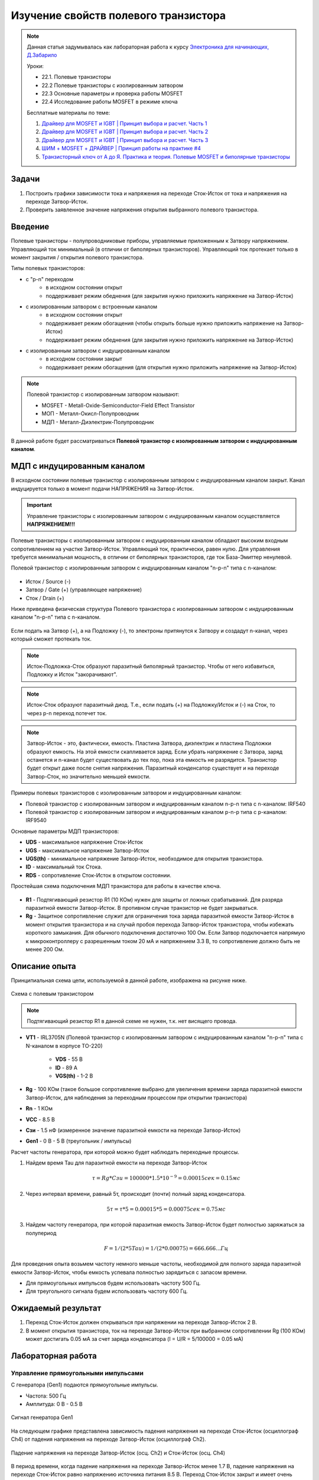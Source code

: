 .. _rst_electronics_mosfet_mosfet:

Изучение свойств полевого транзистора
=====================================

.. note::
    Данная статья задумывалась как лабораторная работа к курсу `Электроника для начинающих, Д.Забарило`_

    Уроки:

    - 22.1. Полевые транзисторы
    - 22.2 Полевые транзисторы с изолированным затвором
    - 22.3 Основные параметры и проверка работы MOSFET
    - 22.4 Исследование работы MOSFET в режиме ключа

    Бесплатные материалы по теме:

    #. `Драйвер для MOSFET и IGBT | Принцип выбора и расчет. Часть 1`_
    #. `Драйвер для MOSFET и IGBT | Принцип выбора и расчет. Часть 2`_
    #. `Драйвер для MOSFET и IGBT | Принцип выбора и расчет. Часть 3`_
    #. `ШИМ + MOSFET + ДРАЙВЕР | Принцип работы на практике #4`_
    #. `Транзисторный ключ от А до Я. Практика и теория. Полевые MOSFET и биполярные транзисторы`_

Задачи
------

#. Построить графики зависимости тока и напряжения на переходе Сток-Исток от тока и напряжения на переходе Затвор-Исток.
#. Проверить заявленное значение напряжения открытия выбранного полевого транзистора.

Введение
--------

Полевые транзисторы - полупроводниковые приборы, управляемые приложенным к Затвору напряжением.
Управляющий ток минимальный (в отличии от биполярных транзисторов).
Управляющий ток протекает только в момент закрытия / открытия полевого транзистора.

Типы полевых транзисторов:

- с "p-n" переходом
    - в исходном состоянии открыт
    - поддерживает режим обеднения (для закрытия нужно приложить напряжение на Затвор-Исток)

- с изолированным затвором с встроенным каналом
    - в исходном состоянии открыт
    - поддерживает режим обогащения (чтобы открыть больше нужно приложить напряжение на Затвор-Исток)
    - поддерживает режим обеднения (для закрытия нужно приложить напряжение на Затвор-Исток)

- с изолированным затвором с индуцированным каналом
    - в исходном состоянии закрыт
    - поддерживает режим обогащения (для открытия нужно приложить напряжение на Затвор-Исток)

.. note::
    Полевой транзистор с изолированным затвором называют:

    - MOSFET - Metall-Oxide-Semiconductor-Field Effect Transistor
    - МОП - Металл-Окисл-Полупроводник
    - МДП - Металл-Диэлектрик-Полупроводник

В данной работе будет рассматриваться **Полевой транзистор с изолированным затвором с индуцированным каналом**.

МДП с индуцированным каналом
----------------------------

В исходном состоянии полевые транзистор с изолированным затвором с индуцированным каналом закрыт.
Канал индуцируется только в момент подачи НАПРЯЖЕНИЯ на Затвор-Исток.

.. important::
    Управление транзисторы с изолированным затвором с индуцированным каналом осуществляется **НАПРЯЖЕНИЕМ!!!**

Полевые транзисторы с изолированным затвором с индуцированным каналом
обладают высоким входным сопротивлением на участке Затвор-Исток.
Управляющий ток, практически, равен нулю.
Для управления требуется минимальная мощность, в отличии от биполярных транзисторов,
где ток База-Эмиттер ненулевой.

Полевой транзистор с изолированным затвором с индуцированным каналом "n-p-n" типа с n-каналом:

.. figure:: images/mosfet_001.png
   :width: 100px
   :align: center

- Исток / Source (-)
- Затвор / Gate (+) (управляющее напряжение)
- Сток / Drain (+)

Ниже приведена физическая структура Полевого транзистора с изолированным затвором
с индуцированным каналом "n-p-n" типа с n-каналом.

.. figure:: images/mosfet_002.png
   :width: 300px
   :align: center

..
               │И/S    │З/G    │С/D
               │(-)    │(+)    │(+)
      ┌────────┤       │       │
      │        │       │       │
      │  ┌─────┼───────┴───────┼─────┐
      │  │     │   Диэлектрик  │     │
      │  ├───┬─┴─┬───────────┬─┴─┬───┤
      │  │   │ n │ (-)(-)(-) │ n │   │
      │  │   └───┘           └───┘   │
      │  │                           │
      │  │                           │
      │  │ p                         │
      │  └─────────────┬─────────────┘
      │                │ Подложка
      └────────────────┘ (-)

Если подать на Затвор (+), а на Подложку (-), то электроны притянутся к Затвору
и создадут n-канал, через который сможет протекать ток.

.. note::
	Исток-Подложка-Сток образуют паразитный биполярный транзистор.
	Чтобы от него избавиться, Подложку и Исток "закорачивают".

.. note::
	Исток-Сток образуют паразитный диод.
	Т.е., если подать (+) на Подложку/Исток и (-) на Сток, то через p-n переход потечет ток.

.. note::
    Затвор-Исток - это, фактически, емкость. Пластина Затвора, диэлектрик и пластина Подложки образуют емкость.
    На этой емкости скапливается заряд.
    Если убрать напряжение с Затвора, заряд останется и n-канал будет существовать до тех пор,
    пока эта емкость не разрядится. Транзистор будет открыт даже после снятия напряжения.
    Паразитный конденсатор существует и на переходе Затвор-Сток, но значительно меньшей емкости.

Примеры полевых транзисторов с изолированным затвором и индуцированным каналом:

- Полевой транзистор с изолированным затвором и индуцированным каналом n-p-n типа с n-каналом: IRF540
- Полевой транзистор с изолированным затвором и индуцированным каналом p-n-p типа с p-каналом: IRF9540

Основные параметры МДП транзисторов:

- **UDS** - максимальное напряжение Сток-Исток
- **UGS** - максимальное напряжение Затвор-Исток
- **UGS(th)** - минимальное напряжение Затвор-Исток, необходимое для открытия транзистора.
- **ID** - максимальный ток Стока.
- **RDS** - сопротивление Сток-Исток в открытом состоянии.

Простейшая схема подключения МДП транзистора для работы в качестве ключа.

.. figure:: images/mosfet_003.png
   :width: 350px
   :align: center

- **R1** - Подтягивающий резистор R1 (10 КОм) нужен для защиты от ложных срабатываний.
  Для разряда паразитной емкости Затвор-Исток.
  В противном случае транзистор не будет закрываться.

- **Rg** - Защитное сопротивление служит для ограничения тока заряда паразитной емкости Затвор-Исток
  в момент открытия транзистора и на случай пробоя перехода Затвор-Исток транзистора,
  чтобы избежать короткого замыкания. Для обычного подключения достаточно 100 Ом.
  Если Затвор подключается напрямую к микроконтроллеру с разрешенным током 20 мА и напряжением 3.3 В,
  то сопротивление должно быть не менее 200 Ом.

Описание опыта
--------------

Принципиальная схема цепи, используемой в данной работе, изображена на рисунке ниже.

.. figure:: images/mosfet_004.png
   :width: 400px
   :align: center

   Схема с полевым транзистором

.. note::
    Подтягивающий резистор R1 в данной схеме не нужен, т.к. нет висящего провода.

- **VT1** - IRL3705N (Полевой транзистор с изолированным затвором с индуцированным каналом "n-p-n" типа
  с N-каналом в корпусе TO-220)

    - **VDS** - 55 В
    - **ID** - 89 A
    - **VGS(th)** - 1-2 В

- **Rg** - 100 КОм (такое большое сопротивление выбрано для увеличения
  времени заряда паразитной емкости Затвор-Исток, для наблюдения за переходным процессом при открытии транзистора)

- **Rn** - 1 КОм
- **VCC** - 8.5 В
- **Cзи** - 1.5 нФ (измеренное значение паразитной емкости на переходе Затвор-Исток)
- **Gen1** - 0 В - 5 В (треугольник / импульсы)

Расчет частоты генератора, при которой можно будет наблюдать переходные процессы.

#. Найдем время Tau для паразитной емкости на переходе Затвор-Исток

    .. math::
        τ = Rg * Cзи = 100 000 * 1.5*10^{-9} = 0.00015 сек = 0.15 мс

#. Через интервал времени, равный 5τ, происходит (почти) полный заряд конденсатора.

    .. math::
        5τ = τ * 5 = 0.00015 * 5 = 0.00075 сек = 0.75 мс

#. Найдем частоту генератора, при которой паразитная емкость Затвор-Исток будет полностью заряжаться за полупериод

    .. math::
        F = 1/(2*5Tau) = 1/(2*0.00075) = 666.666... Гц

Для проведения опыта возьмем частоту немного меньше частоты, необходимой
для полного заряда паразитной емкости Затвор-Исток, чтобы емкость успевала полностью зарядиться с запасом времени.

- Для прямоугольных импульсов будем использовать частоту 500 Гц.
- Для треугольного сигнала будем использовать частоту 600 Гц.

Ожидаемый результат
-------------------

#. Переход Сток-Исток должен открываться при напряжении на переходе Затвор-Исток 2 В.

#. В момент открытия транзистора, ток на переходе Затвор-Исток при выбранном сопротивлении Rg (100 КОм)
   может достигать 0.05 мА за счет заряда конденсатора (I = U/R = 5/100000 = 0.05 мА)

Лабораторная работа
-------------------

Управление прямоугольными импульсами
^^^^^^^^^^^^^^^^^^^^^^^^^^^^^^^^^^^^

С генератора (Gen1) подаются прямоугольные импульсы.

- Частота: 500 Гц
- Амплитуда: 0 В - 0.5 В

.. figure:: images/mosfet_ver2_001_Gen.png
   :align: center

   Сигнал генератора Gen1

На следующем графике представлена зависимость падения напряжения на переходе Сток-Исток (осциллограф Ch4)
от падения напряжения на переходе Затвор-Исток (осциллограф Ch2).

.. figure:: images/mosfet_ver2_002_DS.png
   :align: center

   Падение напряжения на переходе Затвор-Исток (осц. Ch2) и Сток-Исток (осц. Ch4)

В период времени, когда падение напряжения на переходе Затвор-Исток менее 1.7 В,
падение напряжения на переходе Сток-Исток равно напряжению источника питания 8.5 В.
Переход Сток-Исток закрыт и имеет очень большое сопротивление.

Но при достижении падения напряжения на переходе Затвор-Исток значения 1.7 В, переход Сток-Исток начинает открываться
и падает практически до нуля. Когда напряжение на переходе Затвор-Исток достигает 2 В,
переход Сток-Исток полностью открывается и его сопротивление становится близко к нулю.

.. note::
    На графике падения напряжения на переходе Затвор-Исток можно наблюдать "Эффект Миллера".
    Падение напряжения замедляется в момент открытия перехода Затвор-Исток.

В то же время, падение напряжения на нагрузке (Rn) изменялось обратно пропорционально падению напряжения
на переходе Сток-Исток.

.. figure:: images/mosfet_ver2_003_Rn.png
   :align: center

   Падение напряжения на нагрузке (Rn) (осц. Ch3)

На следующем графике показано падение напряжения на защитном сопротивлении перехода Затвор-Исток (Rg).
Для наглядности оно показано с графиками генератора и падения напряжения на переходе Затвор-Исток.

.. figure:: images/mosfet_ver2_004_Rg.png
   :align: center

   Падение напряжения на защитном сопротивлении перехода Затвор-Исток (Rg) (осц. Ch1)

Начнем рассматривать процесс с момента, когда напряжение генератора равно нулю.
Паразитная емкость перехода Затвор-Исток разряжена и имеет бесконечно большое сопротивление.
Падения напряжения на защитном сопротивлении Rg нет.

С генератора поступает импульс. В первый момент времени сопротивление перехода Затвор-Исток близко к нулю.
Все напряжение падает на защитном сопротивлении Rg.
Паразитная емкость перехода Затвор-Исток начинает заряжаться.
Сопротивление перехода Затвор-Исток увеличивается и становится бесконечно большим.
Все напряжение падает на переходе Затвор-Исток.

Напряжение генератора становится равно нулю.
Паразитная емкость перехода Затвор-Исток начинает разряжаться.
Ток разряда паразитной емкости Затвор-Исток начинает течь от Затвора к генератору.
Падение напряжения на защитном сопротивлении перехода Затвор-Исток (Rg) отрицательное.
После полного разряда паразитной емкости Затвор-Исток ток в цепи генератора перестает течь.
Падение напряжения на защитном сопротивлении (Rg) и на переходе Затвор-Исток равно нулю.

На следующем графике показаны зависимости падения напряжения на защитном сопротивлении перехода Затвор-Исток (Rg)
и на переходе Затвор-Исток при наличии напряжения нагрузки и без напряжения нагрузки.
Когда напряжение нагрузки отсутствует, падение напряжения изменяется плавно из-за отсутствия "Эффекта Миллера".

.. figure:: images/mosfet_ver2_005_Miller.png
   :align: center

   Падения напряжения на Rg и на переходе Затвор-Исток при наличии и отсутствии напряжения нагрузки

- :download:`Интерактивный график в формате html <docs/VER2(Square_500Hz)/ec_009_MOSFET(VER2).html>`
- :download:`Измерения в формате csv <docs/VER2(Square_500Hz)/result.csv>`

Треугольный управляющий сигнал
^^^^^^^^^^^^^^^^^^^^^^^^^^^^^^

С генератора (Gen1) подается треугольный сигнал.

- Частота: 600 Гц
- Амплитуда: 0 В - 0.5 В

.. figure:: images/mosfet_ver1_001_Gen.png
   :align: center

   Сигнал генератора Gen1

На следующем графике представлена зависимость падения напряжения на переходе Сток-Исток (осциллограф Ch4)
от падения напряжения на переходе Затвор-Исток (осциллограф Ch2).

.. figure:: images/mosfet_ver1_002_DS.png
   :align: center

   Падения напряжения на переходе Затвор-Исток (осц. Ch2) и Сток-Исток (осц. Ch4)

В период времени, когда падение напряжения на переходе Затвор-Исток менее 1.7 В,
падение напряжения на переходе Сток-Исток равно напряжению источника питания 8.5 В.
Т.е. переход Сток-Исток закрыт и имеет очень большое сопротивление.

Но при достижении падения напряжения на переходе Затвор-Исток значения 1.7 В, переход Сток-Исток начинает открываться
и падает практически до нуля. Когда напряжение на переходе Затвор-Исток достигает 2В
переход Сток-Исток полностью открывается и его сопротивление становится близко к нулю.

.. note::
    На графике падения напряжения на переходе Затвор-Исток можно наблюдать "Эффект Миллера".
    Падение напряжения замедляется в момент открытия перехода Затвор-Исток.

В то же время, падение напряжения на нагрузке (Rn) изменялось обратно пропорционально напряжению
на переходе Сток-Исток.

.. figure:: images/mosfet_ver1_003_Rn.png
   :align: center

   Падение напряжения на нагрузке (Rn) (осц. Ch3)

На следующем графике показано падение напряжения на защитном сопротивлении перехода Затвор-Исток (Rg).
Для наглядности оно показано с графиками генератора и падения напряжения на переходе Затвор-Исток.

.. figure:: images/mosfet_ver1_004_Rg.png
   :align: center

   Падение напряжения на защитном сопротивлении перехода Затвор-Исток (Rg) (осц. Ch1)

В момент времени, когда напряжение генератора равно нулю и начинает возрастать, паразитная емкость
перехода Затвор-Исток со стороны Затвора имеет потенциал выше нуля.
На графике падения напряжения на переходе Затвор-Исток видно, что напряжение в этот момент около 2 В.

Поэтому ток течет от Затвора к генератору и падение напряжения
на сопротивлении перехода Затвор-Исток (Rg) отрицательное.

Когда напряжение генератора и напряжение Затвора выравниваются, ток начинает течь от генератора к Затвору,
паразитная емкость перехода Затвор-Исток начинает заряжаться
и падение напряжения на переходе Затвор-Исток начинает возрастать.

На следующем графике показаны зависимости падения напряжения на защитном сопротивлении перехода Затвор-Исток (Rg)
и на переходе Затвор-Исток при наличии напряжения нагрузки и без напряжения нагрузки.
Когда напряжение нагрузки отсутствует, падение напряжения изменяется плавно из-за отсутствия "Эффекта Миллера".

.. figure:: images/mosfet_ver1_005_Miller.png
   :align: center

   Падение напряжения на Rg и на переходе Затвор-Исток при наличии и отсутствии напряжения нагрузки

- :download:`Интерактивный график в формате html <docs/VER1(Triangle_600Hz)/ec_009_MOSFET(VER1).html>`
- :download:`Измерения в формате csv <docs/VER1(Triangle_600Hz)/result.csv>`

Выводы
------

#. При достижении на переходе Затвор-Исток напряжения открытия (1.7 В),
   переход Сток-Исток начинает открываться, даже если паразитная емкость не полностью заряжена.
   Т.е. n-канал и паразитная емкость существуют независимо друг от друга.
   Паразитная емкость лишь может замедлить время, за которое достигается напряжение открытия.
   И затем паразитная емкость может поддерживать напряжение открытия даже без приложения внешнего напряжения.

#. Если к переходу Сток-Исток приложено напряжение, то во время перехода Сток-Исток
   из закрытого состояния в открытое (и наоборот) заряд (разряд) паразитной емкости замедляется
   и на графике наблюдается "Эффект Миллера" (плато), в отличие от графика,
   когда на переходе Сток-Исток нет напряжения.

#. Изменение перехода Сток-Исток из закрытого состоя в открытое (и наоборот) происходит не мгновенно,
   а на диапазоне напряжения на переходе Затвор-Исток, примерно 1.7 В - 2 В.
   На этом диапазоне напряжения транзистор работает, в усилительном режиме.
   Чем дольше происходит переход через диапазон 1.7В - 2В,
   тем больше мощности теряется на сопротивлении Сток-Исток.

#. Защитное сопротивление Rg увеличивает время заряда паразитного конденсатора,
   Поэтому, оно не должно быть слишком большим.
   В эксперименте с прямоугольными импульсами время полного открытия перехода Сток-Исток составило 140 мкСек.
   В то же время, если Rg будет слишком маленьким, то через него будет протекать большой ток в момент открытия.
   Например, при Rg=100 Ом и управляющем напряжении Затвор-Исток 5 В.,
   ток в момент подачи управляющего напряжения будет 0.05 А (I = U/R = 5/100 = 0.05 А),
   что составит 0.25 Вт (P = I*U = 0.05*5 = 0.25 Вт), а это предел для SMD резистора типоразмером 1206.
   Сопротивление Rg должно быть значительно меньше чем притягивающее сопротивление R1,
   чтобы обеспечить необходимое падение напряжения на переходе Затвор-Исток.

Вопросы
-------

1. Какое должно быть оптимальное сопротивление Rg для того,
   чтобы уменьшить потери мощности во время открытия перехода Сток-Исток?

2. Если в диапазоне открытия перехода Сток-Исток (1.7 В - 2 В) транзистор работает в режиме усиления,
   то через переход Затвор-Исток должен протекать ток.
   Если подать постоянное напряжение в диапазоне 1.7 В - 2 В на переход Затвор-Исток,
   будет ли через него протекать постоянный ток (с учетом того, что там диэлектрик)?

3. Согласно расчетам, сопротивление на переходе Сток-Исток в закрытом состоянии порядка 100 КОм.
   Но, согласно теории, сопротивление должно быть 10^12 - 10^14 Ом. Если поставить Rn 100 КОм,
   будет ли одинаковое падение напряжения на переходе Сток-Исток и на Rn?
   Т.е. действительно ли сопротивление Сток-Исток в закрытом состоянии 100 КОм или это погрешность расчетов?

Ссылки
------

#. `Электроника для начинающих, Д.Забарило`_
#. `Драйвер для MOSFET и IGBT | Принцип выбора и расчет. Часть 1`_
#. `Драйвер для MOSFET и IGBT | Принцип выбора и расчет. Часть 2`_
#. `Драйвер для MOSFET и IGBT | Принцип выбора и расчет. Часть 3`_
#. `ШИМ + MOSFET + ДРАЙВЕР | Принцип работы на практике #4`_
#. `Транзисторный ключ от А до Я. Практика и теория. Полевые MOSFET и биполярные транзисторы`_

.. _Электроника для начинающих, Д.Забарило: https://diodov.net/elektronika-dlya-nachinayushhih/
.. _Драйвер для MOSFET и IGBT | Принцип выбора и расчет. Часть 1: https://www.youtube.com/watch?v=csssorFuDTU
.. _Драйвер для MOSFET и IGBT | Принцип выбора и расчет. Часть 2: https://www.youtube.com/watch?v=vPpQLqj80oo
.. _Драйвер для MOSFET и IGBT | Принцип выбора и расчет. Часть 3: https://www.youtube.com/watch?v=RtZGEq4D90U
.. _ШИМ + MOSFET + ДРАЙВЕР | Принцип работы на практике #4: https://www.youtube.com/watch?v=IrzRy8A-hLM
.. _Транзисторный ключ от А до Я. Практика и теория. Полевые MOSFET и биполярные транзисторы: https://www.youtube.com/watch?v=e4qjSnRAO5s
